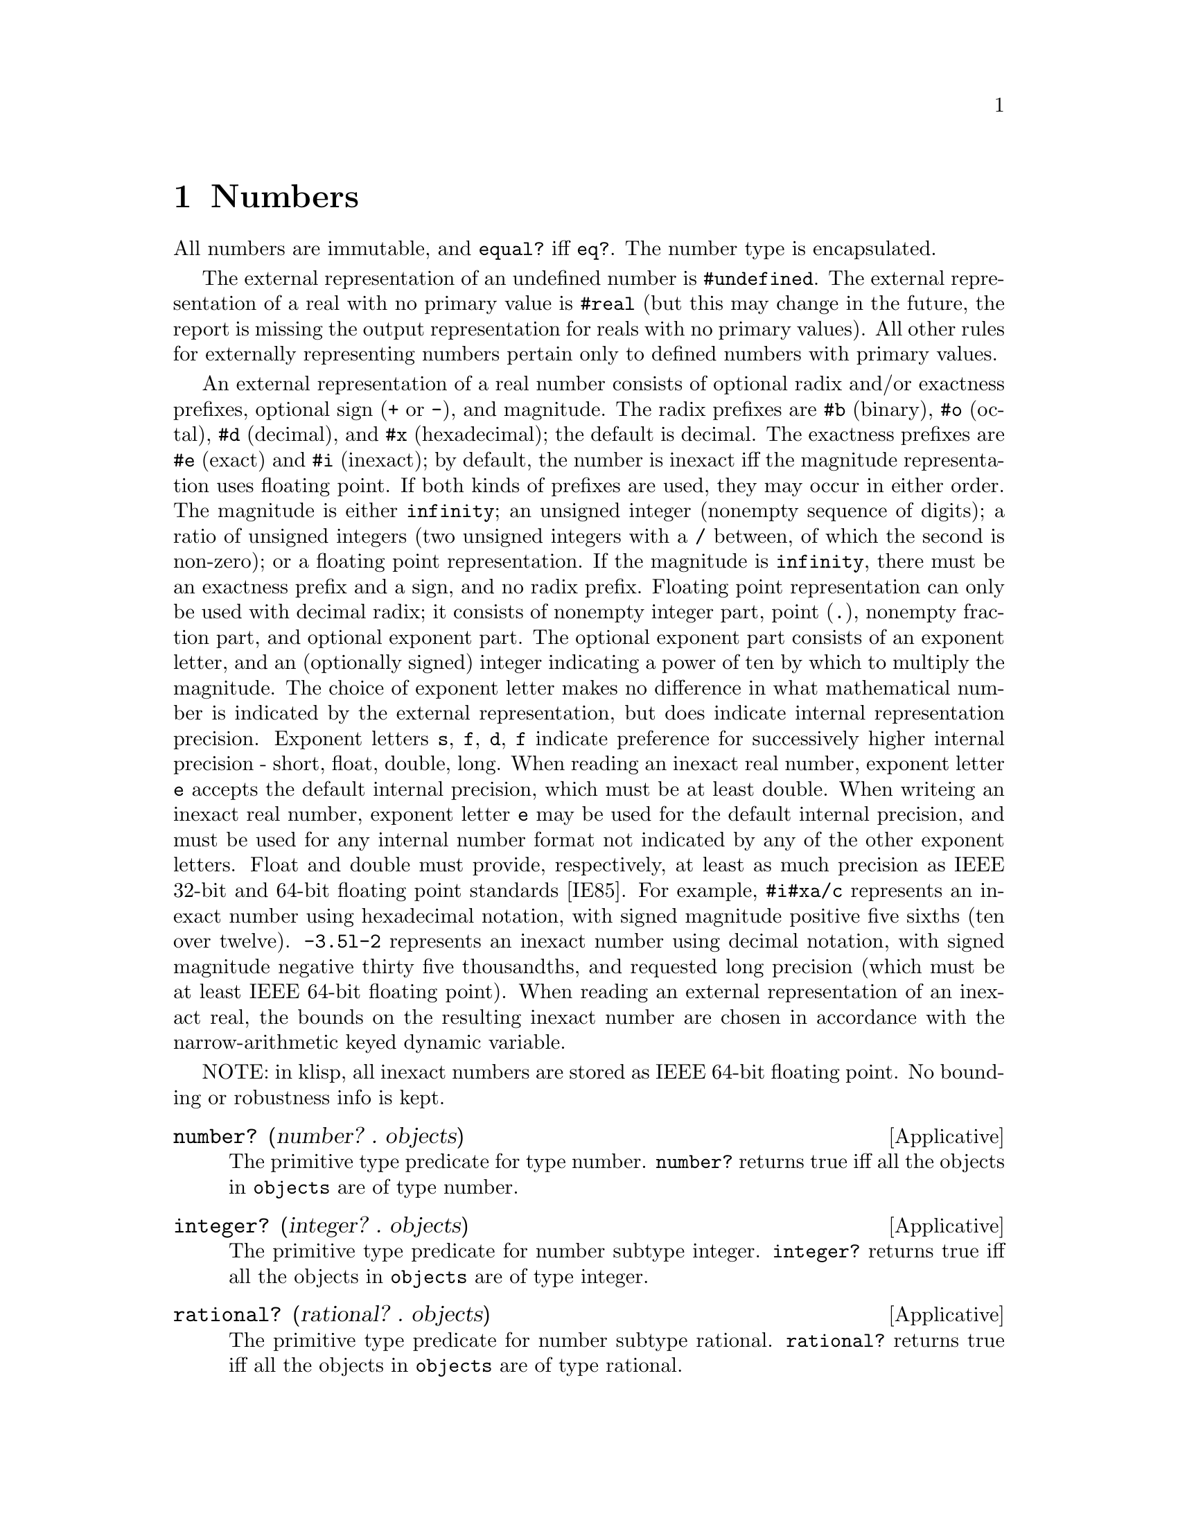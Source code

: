 @c -*-texinfo-*-
@setfilename ../src/numbers

@node Numbers, Strings, Keyed Variables, Top
@comment  node-name,  next,  previous,  up

@chapter Numbers
@cindex numbers

All numbers are immutable, and @code{equal?} iff @code{eq?}.  The
number type is encapsulated.

@c TODO add more content on numbers

  The external representation of an undefined number is
@code{#undefined}.  The external representation of a real with no
primary value is @code{#real} (but this may change in the future, the
report is missing the output representation for reals with no primary
values).  All other rules for externally representing numbers pertain
only to defined numbers with primary values.  

  An external representation of a real number consists of optional
radix and/or exactness prefixes, optional sign (@code{+} or @code{-}),
and magnitude. The radix prefixes are @code{#b} (binary), @code{#o}
(octal), @code{#d} (decimal), and @code{#x} (hexadecimal); the default
is decimal.  The exactness prefixes are @code{#e} (exact) and
@code{#i} (inexact); by default, the number is inexact iff the
magnitude representation uses floating point. If both kinds of
prefixes are used, they may occur in either order. The magnitude is
either @code{infinity}; an unsigned integer (nonempty sequence of
digits); a ratio of unsigned integers (two unsigned integers with a
@code{/} between, of which the second is non-zero); or a floating
point representation.  If the magnitude is @code{infinity}, there must
be an exactness prefix and a sign, and no radix prefix.  Floating
point representation can only be used with decimal radix; it consists
of nonempty integer part, point (@code{.}), nonempty fraction part,
and optional exponent part.  The optional exponent part consists of an
exponent letter, and an (optionally signed) integer indicating a power
of ten by which to multiply the magnitude.  The choice of exponent
letter makes no difference in what mathematical number is indicated by
the external representation, but does indicate internal representation
precision. Exponent letters @code{s}, @code{f}, @code{d}, @code{f}
indicate preference for successively higher internal precision -
short, float, double, long.  When reading an inexact real number,
exponent letter @code{e} accepts the default internal precision, which
must be at least double.  When writeing an inexact real number,
exponent letter @code{e} may be used for the default internal
precision, and must be used for any internal number format not
indicated by any of the other exponent letters.  Float and double must
provide, respectively, at least as much precision as IEEE 32-bit and
64-bit floating point standards [IE85].  For example, @code{#i#xa/c}
represents an inexact number using hexadecimal notation, with signed
magnitude positive five sixths (ten over twelve).  @code{-3.5l-2}
represents an inexact number using decimal notation, with signed
magnitude negative thirty five thousandths, and requested long
precision (which must be at least IEEE 64-bit floating point).  When
reading an external representation of an inexact real, the bounds on
the resulting inexact number are chosen in accordance with the
@c TODO add xref
narrow-arithmetic keyed dynamic variable.

NOTE: in klisp, all inexact numbers are stored as IEEE 64-bit floating
point.  No bounding or robustness info is kept.

@deffn Applicative number? (number? . objects)
  The primitive type predicate for type number.  @code{number?}
returns true iff all the objects in @code{objects} are of type number.
@end deffn

@deffn Applicative integer? (integer? . objects)
  The primitive type predicate for number subtype integer.
@code{integer?}  returns true iff all the objects in @code{objects}
are of type integer.
@end deffn

@deffn Applicative rational? (rational? . objects)
  The primitive type predicate for number subtype rational.
@code{rational?}  returns true iff all the objects in @code{objects}
are of type rational.
@end deffn

@deffn Applicative real? (real? . objects)
  The primitive type predicate for number subtype real.
@code{real?}  returns true iff all the objects in @code{objects}
are of type real.
@end deffn

@deffn Applicative finite? (finite? . numbers)
  Predicate @code{finite?} returns true iff all the numbers in
@code{numbers} are finite.
@end deffn

@deffn Applicative exact? (exact? . numbers)
  Predicate @code{exact?} returns true iff all the numbers in
@code{numbers} are exact.
@end deffn

@deffn Applicative inexact? (inexact? . numbers)
  Predicate @code{inexact?} returns true iff all the numbers in
@code{numbers} are inexact.
@end deffn

@deffn Applicative robust? (robust? . numbers)
  Predicate @code{robust?} returns true iff all the numbers in
@code{numbers} are robust.
@end deffn

@deffn Applicative undefined? (undefined? . numbers)
  Predicate @code{undefined?} returns true iff all the numbers in
@code{numbers} are undefined.
@end deffn

@deffn Applicative =? (=? . numbers)
  Applicative @code{=?} is a predicate that returns true iff all its
arguments are numerically equal to each other.  If any of its
arguments has no primary value, an error is signaled.
@end deffn

@deffn Applicative <? (<? . reals)
@deffnx Applicative <=? (<=? . reals)
@deffnx Applicative >? (>? . reals)
@deffnx Applicative >=? (>=? . reals)
  Each of these applicatives is a predicate that returns true iff
every two consecutive elements of @code{reals} have primary values in
the order indicated by the name of the applicative.  If any element of
@code{reals} has no primary value, an error is signaled.
@end deffn

@deffn Applicative + (+ . numbers)
  Applicative @code{+} returns the sum of the elements of numbers.  If
numbers is empty, the sum of its elements is exact zero.  If a
positive infinity is added to a negative infinity, the result has no
primary value.  If all the elements of a cycle are zero, the sum of
the cycle is zero.  If the acyclic sum of the elements of a cycle
(i.e., the sum of an acyclic list containing just those elements) is
non-zero, the sum of the cycle is positive infinity times the acyclic
sum of the elements.  If the acyclic sum of the elements of a cycle is
zero, but some of the elements of the cycle are non-zero, the sum of
the cycle has no primary value.
@end deffn

@deffn Applicative * (* . numbers)
  Applicative @code{*} returns the product of the elements of numbers.
If numbers is empty, the product of its elements is exact one.  If an
infinity is multiplied by zero, the result has no primary value.  If
the acyclic product of the elements of a cycle is real greater than
one, the product of the cycle is positive infinity. If all the
elements of a cycle are positive one, the product of the cycle is
positive one.  If the acyclic product of the elements of a cycle is
positive one, but some of the elements of the cycle are not positive
one, the product of the cycle has no primary value.  If the acyclic
product of the elements of a cycle has magnitude less than one, the
product of the cycle is zero.  If the acyclic product of the elements
of a cycle has magnitude greater than or equal to one, and is not
positive real, the product of the cycle has no primary value.
@end deffn

@deffn Applicative - (- number . numbers)
  @code{numbers} should be a nonempty list of numbers. 

  Applicative @code{-} returns the sum of @code{number} with the
negation of the sum of @code{numbers}.
@end deffn

@deffn Applicative zero? (zero? . numbers)
  Applicative @code{zero?} is a predicate that returns true iff every
element of @code{numbers} is zero.  For this purpose, a real number is
zero if its primary value is zero.  If any element of numbers has no
primary value an error is signaled.
@end deffn

@deffn Applicative div (div real1 real2)
@deffnx Applicative mod (mod real1 real2)
@deffnx Applicative div-and-mod (div-and-mod real1 real2)
  For all three applicatives, if @code{real1} is infinite or
@code{real2} is zero, an error is signaled.  

  Let @code{n} be the greatest integer such that @code{real2 * n <=
real1}.  Applicative @code{div} returns @code{n}.  Applicative
@code{mod} returns @code{real1 - (real2 * n)}.  Applicative
@code{div-and-mod} returns a freshly allocated list of length two,
whose first element is @code{n} and whose second element is
@code{real1 - (real2 * n)}.

  NOTE: I'm not really sure about this description...
@end deffn

@deffn Applicative div0 (div0 real1 real2)
@deffnx Applicative mod0 (mod0 real1 real2)
@deffnx Applicative div0-and-mod0 (div0-and-mod0 real1 real2)
  For all three applicatives, if @code{real1} is infinite or
@code{real2} is zero, an error is signaled.  

  Let @code{n} be the greatest integer such that @code{real2 * n <=
real1 + |real2/2|}.  Applicative @code{div0} returns @code{n}.
Applicative @code{mod0} returns @code{real1 - (real2 * n)}.
Applicative @code{div0-and-mod0} returns a freshly allocated list of
length two, whose first element is @code{n} and whose second element
is @code{real1 - (real2 * n)}.

  NOTE: I'm not really sure about this description...
@end deffn

@deffn Applicative positive? (positive? . reals)
@deffnx Applicative negative? (negative? . reals)
  Applicative @code{positive?} is a predicate that returns true iff
every element of @code{reals} is greater than zero. Applicative
@code{negative?} is a predicate that returns true iff every element of
@code{reals} is less than zero.  If any argument to either applicative
has no primary value an error is signaled.
@end deffn

@deffn Applicative odd? (odd? . integers)
@deffnx Applicative even? (even? . integers)
  Applicative @code{odd?} is a predicate that returns true iff every
element of @code{integers} is odd.  Applicative @code{even?} is a
predicate that returns true iff every element of @code{integers} is
even.  If any argument to either applicative has no primary value an
error is signaled.
@end deffn

@deffn Applicative abs (abs real)
  Applicative @code{abs} returns the nonnegative real number with the
same magnitude as @code{real}; that is, if @code{real} is nonnegative
it returns @code{real}, otherwise it returns the negation of
@code{real}.
@end deffn

@deffn Applicative max (max . reals)
@deffnx Applicative min (min . reals)
  If @code{reals} is nil, applicative @code{max} returns exact
negative infinity, and applicative @code{min} returns exact positive
infinity.  If @code{reals} is non-nil, applicative @code{max} returns
the largest number in @code{reals}, and applicative @code{min} returns
the smallest number in @code{reals}.
@end deffn


@deffn Applicative lcm (lcm . impints)
@deffnx Applicative gcd (gcd . impints)
  @code{impints} should be a list of improper integers, that is, real
numbers each of which is either an integer or an infinity.

  Applicative @code{lcm} returns the smallest positive improper
integer that is an improper0integer multiple of every element of
@code{impints} (that is, smallest @code{n >= 1} such that for every
argument @code{nk} there exists @code{n'k} with @code{nk * n'k = n}).
If any of the arguments is zero, the result of @code{lcm} has no
primary value.  According to these rules, @code{lcm} with nil argument
list returns @code{1}, and @code{lcm} with any infinite argument
returns positive infinity.  

  Applicative @code{gcd} returns the largest positive improper integer
such that every element of @code{impints} is an improper-integer
multiple of it (that is, largest @code{n >= 1} such that for every
argument @code{nk} there exists @code{n'k} with @code{n * n'k = nk}).
@code{gcd} with nil argument list returns exact positive infinity.  If
@code{gcd} is called with one or more arguments, and at least one of
the arguments is zero, but none of the arguments is a non-zero finite
integer, its result has no primary value.  According to these rules,
if @code{gcd} is called with at least one finite non-zero argument,
its result is the same as if all zero and infinite arguments were
deleted.
@end deffn

@deffn Applicative get-real-internal-bounds (get-real-internal-bounds real)
@deffnx Applicative get-real-exact-bounds (get-real-exact-bounds real)
  Applicative @code{get-real-internal-bounds} returns a freshly
allocated list of reals @code{(x1 x2)}, where the primary value of
@code{x1} is the lower bound of @code{real}, using the same internal
representation as the primary value of @code{real}, and the primary
value of @code{x2} is the upper bound of @code{real}, using the same
internal representation as the primary value of @code{real}.  The
@code{xk} are inexact iff real is inexact.  The @code{xk} are robust
(i.e., tagged if the implementation supports such), and the bounds of
each @code{xk} are only required to contain its primary value (i.e.,
the implementation is allowed to make the bounds equal to the primary
value).  

  Applicative @code{get-real-exact-bounds} returns a freshly allocated
list of exact reals @code{(x1 x2)}, where @code{x1} is not greater
than the lower bound of @code{real}, and @code{x2} is not less than
the upper bound of @code{real}.
@end deffn

@deffn Applicative get-real-internal-primary (get-real-internal-primary real)
@deffnx Applicative get-real-exact-primary (get-real-exact-primary real)
  If @code{real} is exact, both applicatives return @code{real}.  If
@code{real} has no primary value, both applicatives signal an error.

  If @code{real} is inexact with a primary value, applicative
@code{get-real-internal-primary} returns a real number @code{x0} whose
primary value is the same as, and has the same internal format as, the
primary value of @code{real}.  @code{x0} is robust, and its bounds are
only required to contain its primary value.

@c TODO add xref to get-real-exact-bounds
  If @code{real} is inexact with a primary value, applicative
@code{get-real-exact-primary} returns an exact real number @code{x0}
within the exact bounds that would be returned for @code{real} by
applicative @code{get-real-exact-bounds}.  Preferably, @code{x0}
should be as close to the primary value of @code{real} as the
implementation can reasonably arrange. If the implementation does not
support any exact @code{real} that reasonably approximates
@code{real}, an error may be signaled.
@end deffn

@deffn Applicative make-inexact (make-inexact real1 real2 real3)
  Applicative @code{make-inexact} returns an inexact real number, as
follows.  If @code{real2} is inexact, the result has the same primary
value as @code{real2}; and if @code{real2} has no primary value, the
result has no primary value.  The result has the same robustness as
@code{real2}.  If possible, the result uses the same internal
representation as @code{real2}.  If @code{real2} is exact, the primary
value of the result is as close to @code{real2} as the implementation
can reasonably arrange; overflow and underflow are handled as
@c TODO add xref to overflow
described in ....  The lower bound of the result is no greater than
the lower bound of @code{real1}, the primary value of @code{real2},
and the primary value of the result.  The upper bound of the result is
no less than the upper bound of @code{real3}, the primary value of
@code{real2}, and the primary value of the result.
@end deffn

@deffn Applicative real->inexact (real->inexact real)
@deffnx Applicative real->exact (real->exact real)
@c TODO add xref to get-real-exact-primary
  Applicative @code{real->exact} behaves just as
@code{get-real-exact-primary}.  

  If @code{real} is inexact, applicative @code{real->inexact} returns
@code{real}.  If @code{real} is exact, applicative
@code{real->inexact} returns an inexact real @code{x0} such that
@code{real} would be a permissible result of passing @code{x0} to
@code{real->exact}.  If the implementation does not support any such
@code{x0}, an error may be signaled.  Otherwise, @code{x0} is robust,
and its bounds are only required to contain its primary value and
@code{real}.
@end deffn

@deffn Applicative with-strict-arithmetic (with-strict-arithmetic boolean combiner)
@deffnx Applicative get-string-arithmetic (get-strict-arithmetic?)
@c TODO add xref to dynamic keys and under/over flow, no prim value
  These applicatives are the binder and accessor of the
@code{strict-arithmetic} keyed dynamic variable.  When this keyed
variable is true, various survivable but dubious arithmetic events
signal an error - notably, operation results with no primary value,
and over- and underflows.
@end deffn

@deffn Applicative / (/ number . numbers)
  @code{numbers} should be a nonempty list of numbers. 

  Applicative @code{/} returns @code{number} divided by the product of
@code{numbers}.  If the product of @code{numbers} is zero, an error is
signaled.  If @code{number} is infinite and the product of @code{numbers} is
infinite, an error is signaled.
@end deffn

@deffn Applicative numerator (numerator rational)
@deffnx Applicative denominator (denominator rational)
  These applicatives return the numerator and denominator of
@code{rational}, in least terms (i.e., chosen for the least positive
denominator).  Note that if @code{rational} is inexact, and either of
its bounds is not its primary value, the denominator has upper bound
positive infinity, and the numerator must have at least one infinite
bound (two infinite bounds if the bounds of rational allow values of
both signs).
@end deffn


@deffn Applicative floor (floor real)
@deffnx Applicative ceiling (ceiling real)
@deffnx Applicative truncate (truncate real)
@deffnx Applicative round (round real)
  Applicative @code{floor} returns the largest integer not greater
than @code{real}.

  Applicative @code{ceiling} returns the smallest integer not less
than @code{real}.

  Applicative @code{truncate} returns the integer closest to
@code{real} whose absolute value is not greater than that of
@code{real}.

  Applicative @code{round} returns the closest integer to @code{real},
rounding to even when @code{real} is halfway between two integers.
@end deffn

@deffn Applicative rationalize (rationalize real1 real2)
@deffnx Applicative simplest-rational (simplest-rational real1 real2)
  A rational number @code{r1} is simpler than another rational
@code{r2} if @code{r1 = p1 / q1} and @code{r2 = p2 / q2}, both in
lowest terms, and @code{|p1| <= |p2|} and @code{|q1| <= |q2|}. Thus
@code{3/5} is simpler than @code{4/7}. Not all rationals are
comparable in this ordering, as for example @code{2/7} and @code{3/5}.
However, any interval (that contains rational numbers) contains a
rational number that is simpler than every other rational number in
that interval.  Note that @code{0 = 0/1} is simpler than any other
rational (so that one never has to choose between @code{p/q} and
@code{−p/q}).  

  For applicative @code{simplest-rational}, let @code{x0} be the
simplest rational mathematically not less than the primary value of
@code{real1} and not greater than the primary value of @code{real2}.
If no such @code{x0} exists (because the primary value of @code{real1}
is greater, or because the primary values of the arguments are equal
and irrational), or if either argument does not have a primary value,
an error is signaled.  

  For applicative @code{rationalize}, let @code{x0} be the simplest
rational mathematical number within the interval bounded by the
primary value of @code{real1} plus and minus the primary value of
@code{real2}.  If no such @code{x0} exists (because the primary value
of @code{real1} is irrational and the primary value @code{real2} is
zero), or if either argument does not have a primary value, an error
is signaled.  

@c TODO add xref to real->inexact
  If @code{real1} and @code{real2} are exact, the applicative
(whichever it is) returns exact @code{x0}.  If one or both of
@code{real1} and @code{real2} are inexact, the applicative returns an
inexact rational approximating @code{x0} (as by @code{real->inexact}.
Note that an inexact result returned is not necessarily bounded by the
primary values of the arguments; but the result is an approximation of
@code{x0}, which is so bounded, and the bounds of the result include
@code{x0}.
@end deffn

@deffn Applicative exp (exp number)
@deffnx Applicative log (log number)
TODO
@end deffn


@deffn Applicative sin (sin number)
@deffnx Applicative cos (cos number)
@deffnx Applicative tan (tan number)
TODO
@end deffn

@deffn Applicative asin (asin number)
@deffnx Applicative acos (acos number)
@deffnx Applicative atan (atan number1 [number2])
TODO
@end deffn

@deffn Applicative sqrt (sqrt number)
@deffnx Applicative expt (expt number1 number2)
TODO
@end deffn















